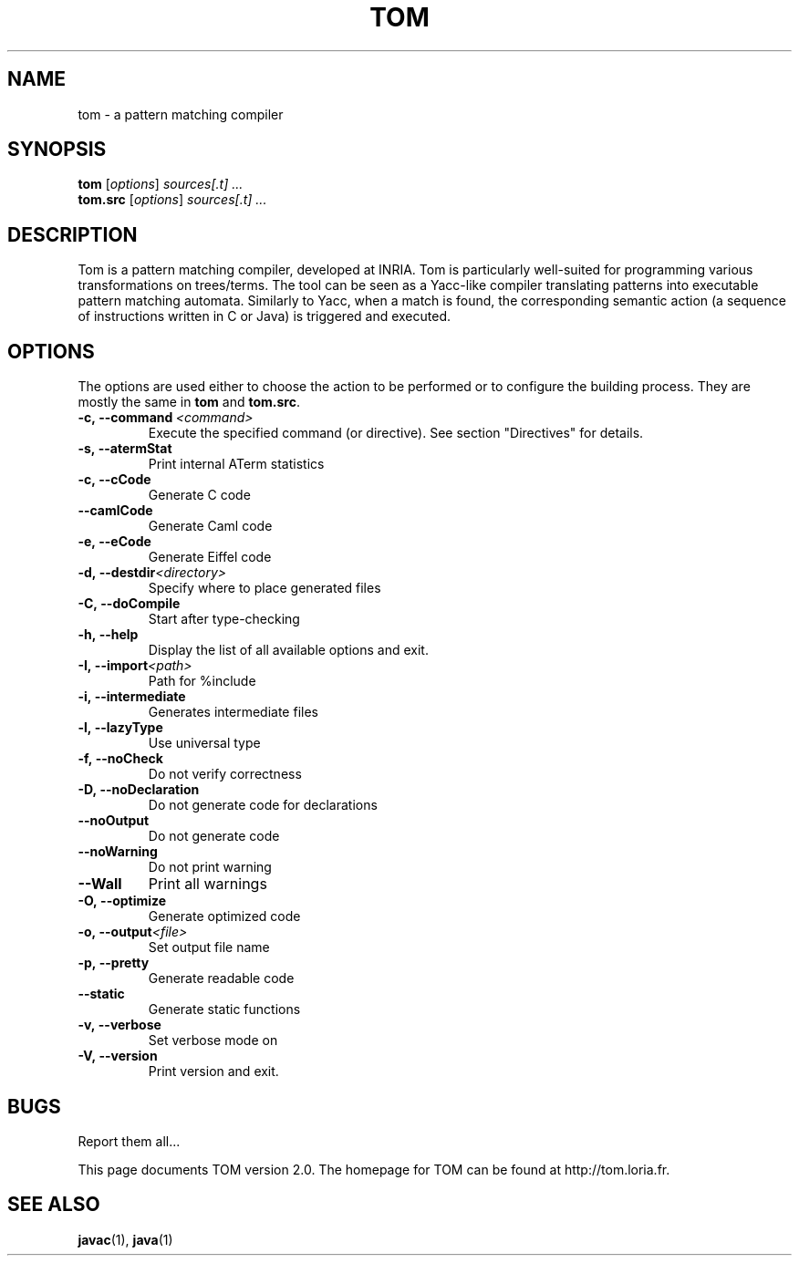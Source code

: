 .TH TOM 1
.SH NAME
tom \- a pattern matching compiler

.SH SYNOPSIS
.B tom
.RI [ options ]
.I sources[.t] ...
.br
.B tom.src
.RI [ options ]
.I sources[.t] ...

.SH DESCRIPTION
Tom is a pattern matching compiler, developed at INRIA. Tom is
particularly well-suited for programming various transformations on
trees/terms. The tool can be seen as a Yacc-like compiler translating
patterns into executable pattern matching automata. Similarly to Yacc,
when a match is found, the corresponding semantic action (a sequence
of instructions written in C or Java) is triggered and executed.

.SH OPTIONS
The options are used either to choose the action to be performed or to
configure the building process. They are mostly the same in
.B tom
and
.BR tom.src .

.TP
.BI -c,\ --command \ <command>
Execute the specified command (or directive). See section "Directives" for
details.
.TP
.BI -s,\ --atermStat
Print internal ATerm statistics
.TP
.BI -c,\ --cCode
Generate C code
.TP
.BI --camlCode
Generate Caml code
.TP
.BI -e,\ --eCode
Generate Eiffel code
.TP
.BI -d,\ --destdir <directory>
Specify where to place generated files
.TP
.BI -C,\ --doCompile
Start after type-checking
.TP
.BI -h,\ --help
Display the list of all available options and exit.
.TP
.BI -I,\ --import <path>
Path for %include
.TP
.BI -i,\ --intermediate
Generates intermediate files
.TP
.BI -l,\ --lazyType
Use universal type
.TP
.BI -f,\ --noCheck
Do not verify correctness
.TP
.BI -D,\ --noDeclaration
Do not generate code for declarations
.TP
.BI --noOutput
Do not generate code
.TP
.BI --noWarning
Do not print warning
.TP
.BI --Wall
Print all warnings
.TP
.BI -O,\ --optimize
Generate optimized code
.TP
.BI -o,\ --output <file>
Set output file name
.TP
.BI -p,\ --pretty
Generate readable code
.TP
.BI --static
Generate static functions
.TP
.BI -v,\ --verbose
Set verbose mode on
.TP
.BI -V,\ --version
Print version and exit.
.PP

.SH BUGS
Report them all...

This page documents TOM version 2.0. 
The homepage for TOM can be found at http://tom.loria.fr.

.SH SEE ALSO
.BR javac (1),
.BR java (1)
